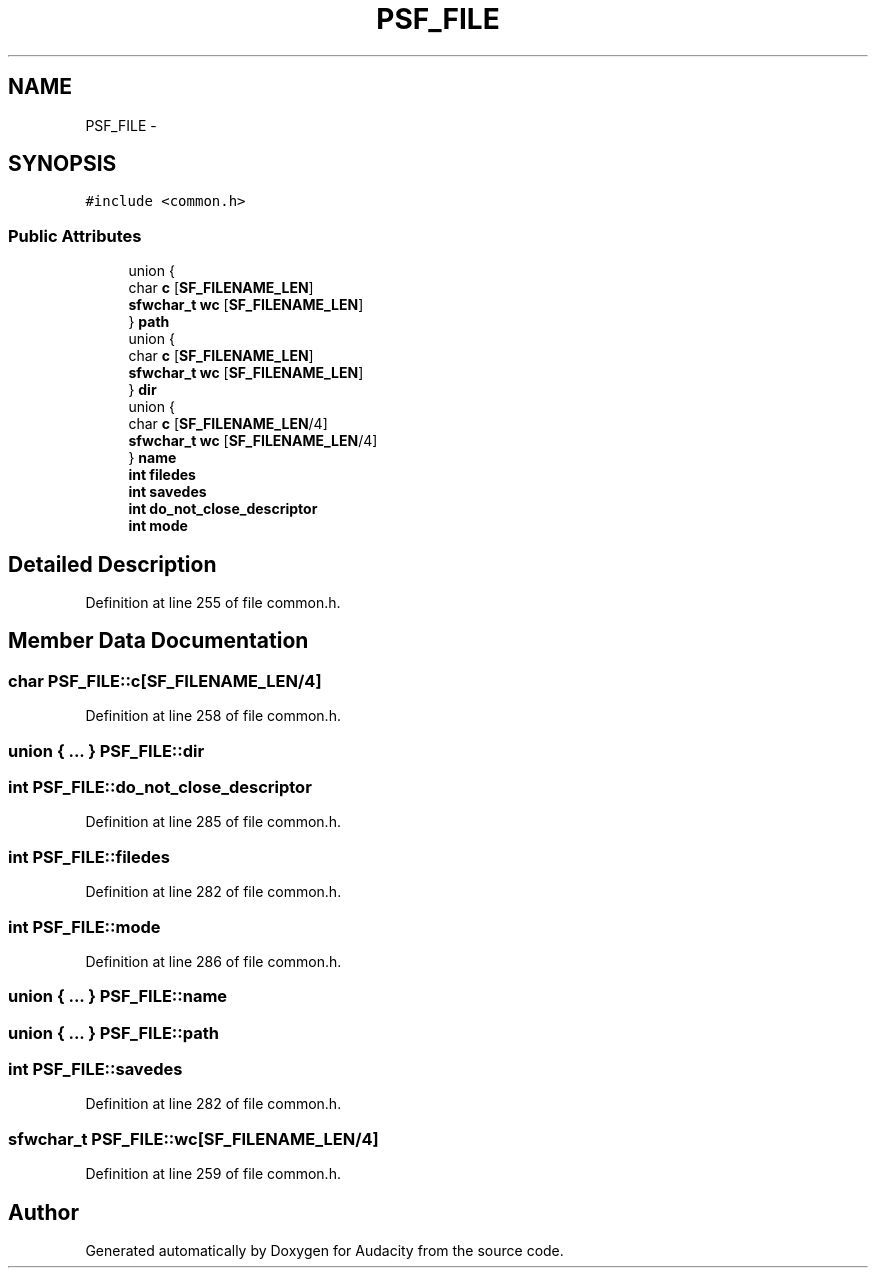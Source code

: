 .TH "PSF_FILE" 3 "Thu Apr 28 2016" "Audacity" \" -*- nroff -*-
.ad l
.nh
.SH NAME
PSF_FILE \- 
.SH SYNOPSIS
.br
.PP
.PP
\fC#include <common\&.h>\fP
.SS "Public Attributes"

.in +1c
.ti -1c
.RI "union {"
.br
.ti -1c
.RI "   char \fBc\fP [\fBSF_FILENAME_LEN\fP]"
.br
.ti -1c
.RI "   \fBsfwchar_t\fP \fBwc\fP [\fBSF_FILENAME_LEN\fP]"
.br
.ti -1c
.RI "} \fBpath\fP"
.br
.ti -1c
.RI "union {"
.br
.ti -1c
.RI "   char \fBc\fP [\fBSF_FILENAME_LEN\fP]"
.br
.ti -1c
.RI "   \fBsfwchar_t\fP \fBwc\fP [\fBSF_FILENAME_LEN\fP]"
.br
.ti -1c
.RI "} \fBdir\fP"
.br
.ti -1c
.RI "union {"
.br
.ti -1c
.RI "   char \fBc\fP [\fBSF_FILENAME_LEN\fP/4]"
.br
.ti -1c
.RI "   \fBsfwchar_t\fP \fBwc\fP [\fBSF_FILENAME_LEN\fP/4]"
.br
.ti -1c
.RI "} \fBname\fP"
.br
.ti -1c
.RI "\fBint\fP \fBfiledes\fP"
.br
.ti -1c
.RI "\fBint\fP \fBsavedes\fP"
.br
.ti -1c
.RI "\fBint\fP \fBdo_not_close_descriptor\fP"
.br
.ti -1c
.RI "\fBint\fP \fBmode\fP"
.br
.in -1c
.SH "Detailed Description"
.PP 
Definition at line 255 of file common\&.h\&.
.SH "Member Data Documentation"
.PP 
.SS "char PSF_FILE::c[\fBSF_FILENAME_LEN\fP/4]"

.PP
Definition at line 258 of file common\&.h\&.
.SS "union { \&.\&.\&. }   PSF_FILE::dir"

.SS "\fBint\fP PSF_FILE::do_not_close_descriptor"

.PP
Definition at line 285 of file common\&.h\&.
.SS "\fBint\fP PSF_FILE::filedes"

.PP
Definition at line 282 of file common\&.h\&.
.SS "\fBint\fP PSF_FILE::mode"

.PP
Definition at line 286 of file common\&.h\&.
.SS "union { \&.\&.\&. }   PSF_FILE::name"

.SS "union { \&.\&.\&. }   PSF_FILE::path"

.SS "\fBint\fP PSF_FILE::savedes"

.PP
Definition at line 282 of file common\&.h\&.
.SS "\fBsfwchar_t\fP PSF_FILE::wc[\fBSF_FILENAME_LEN\fP/4]"

.PP
Definition at line 259 of file common\&.h\&.

.SH "Author"
.PP 
Generated automatically by Doxygen for Audacity from the source code\&.
